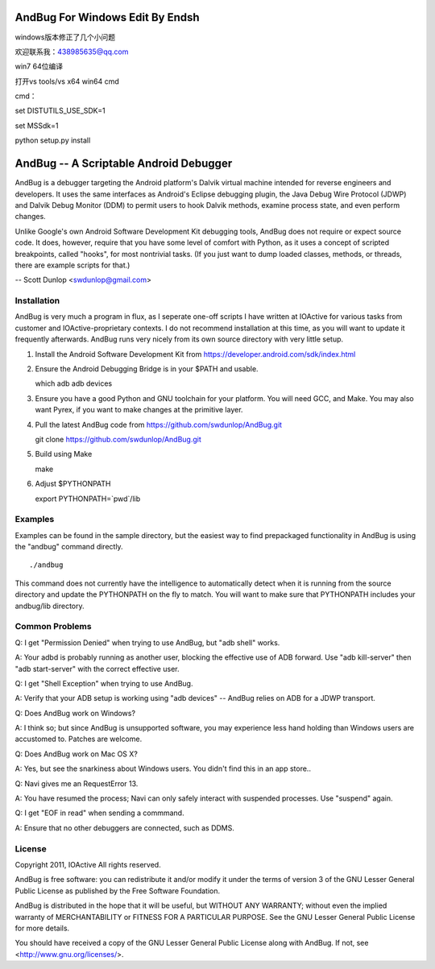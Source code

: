 ================================
AndBug For Windows Edit By Endsh
================================

windows版本修正了几个小问题

欢迎联系我：438985635@qq.com

win7 64位编译

打开vs tools/vs x64 win64 cmd

cmd：

set DISTUTILS_USE_SDK=1

set MSSdk=1

python setup.py install

=======================================
AndBug -- A Scriptable Android Debugger
=======================================

AndBug is a debugger targeting the Android platform's Dalvik virtual machine intended for reverse engineers and developers.  It uses the same interfaces as Android's Eclipse debugging plugin, the Java Debug Wire Protocol (JDWP) and Dalvik Debug Monitor (DDM) to permit users to hook Dalvik methods, examine process state, and even perform changes.

Unlike Google's own Android Software Development Kit debugging tools, AndBug does not require or expect source code.  It does, however, require that you have some level of comfort with Python, as it uses a concept of scripted breakpoints, called "hooks", for most nontrivial tasks.  (If you just want to dump loaded classes, methods, or threads, there are example scripts for that.)

-- Scott Dunlop <swdunlop@gmail.com>

Installation
------------

AndBug is very much a program in flux, as I seperate one-off scripts I have written at IOActive for various tasks from customer and IOActive-proprietary contexts.  I do not recommend installation at this time, as you will want to update it frequently afterwards.  AndBug runs very nicely from its own source directory with very little setup.

1. Install the Android Software Development Kit from https://developer.android.com/sdk/index.html

2. Ensure the Android Debugging Bridge is in your $PATH and usable. ::
   
   which adb
   adb devices

3. Ensure you have a good Python and GNU toolchain for your platform.  You will need GCC, and Make.  You may also want Pyrex, if you want to make changes at the primitive layer.

4. Pull the latest AndBug code from https://github.com/swdunlop/AndBug.git ::

   git clone https://github.com/swdunlop/AndBug.git

5. Build using Make ::
   
   make

6. Adjust $PYTHONPATH ::
   
   export PYTHONPATH=`pwd`/lib

Examples
--------

Examples can be found in the sample directory, but the easiest way to find prepackaged functionality in AndBug is using the "andbug" command directly. ::
    
   ./andbug

This command does not currently have the intelligence to automatically detect when it is running from the source directory and update the PYTHONPATH on the fly to match.  You will want to make sure that PYTHONPATH includes your andbug/lib directory.

Common Problems
---------------

Q: I get "Permission Denied" when trying to use AndBug, but "adb shell" works.

A: Your adbd is probably running as another user, blocking the effective use of ADB forward.  Use "adb kill-server" then "adb start-server" with the correct effective user.

Q: I get "Shell Exception" when trying to use AndBug.

A: Verify that your ADB setup is working using "adb devices" -- AndBug relies on ADB for a JDWP transport.

Q: Does AndBug work on Windows?

A: I think so; but since AndBug is unsupported software, you may experience less hand holding than Windows users are accustomed to.  Patches are welcome.

Q: Does AndBug work on Mac OS X?

A: Yes, but see the snarkiness about Windows users.  You didn't find this in an app store..

Q: Navi gives me an RequestError 13.

A: You have resumed the process; Navi can only safely interact with suspended processes.  Use "suspend" again.

Q: I get "EOF in read" when sending a commmand.

A: Ensure that no other debuggers are connected, such as DDMS.

License
-------

Copyright 2011, IOActive All rights reserved.

AndBug is free software: you can redistribute it and/or modify it under 
the terms of version 3 of the GNU Lesser General Public License as 
published by the Free Software Foundation.

AndBug is distributed in the hope that it will be useful, but WITHOUT ANY
WARRANTY; without even the implied warranty of MERCHANTABILITY or FITNESS 
FOR A PARTICULAR PURPOSE.  See the GNU Lesser General Public License for 
more details.

You should have received a copy of the GNU Lesser General Public License
along with AndBug.  If not, see <http://www.gnu.org/licenses/>.
